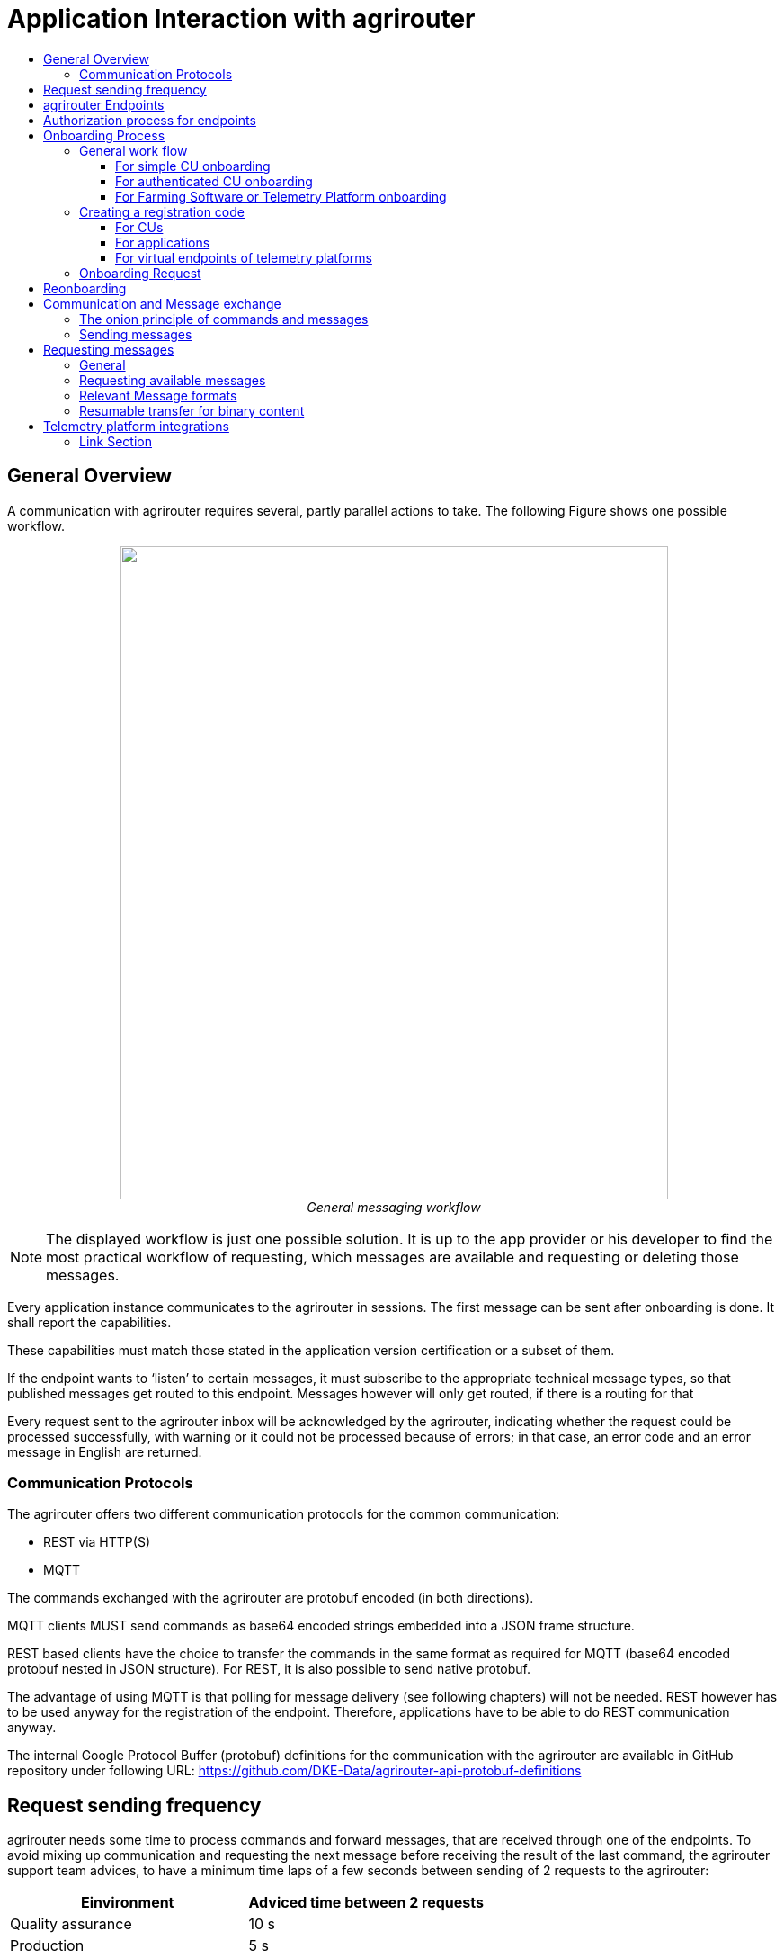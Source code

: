 = Application Interaction with agrirouter
:imagesdir: ./../assets/images/
:toc:
:toc-title:
:toclevels: 4


== General Overview

A communication with agrirouter requires several, partly parallel actions to take. The following Figure shows one possible workflow.

++++
<p align="center">
 <img src="./../assets/images/ig1\image22.png" width="609px" height="726px"><br>
 <i>General messaging workflow</i>
</p>
++++

[NOTE]
====
The displayed workflow is just one possible solution. It is up to the app provider or his developer to find the most practical workflow of requesting, which messages are available and requesting or deleting those messages.
====

Every application instance communicates to the agrirouter in sessions. The first message can be sent after onboarding is done. It shall report the capabilities.

These capabilities must match those stated in the application version certification or a subset of them.

If the endpoint wants to ‘listen’ to certain messages, it must subscribe to the appropriate technical message types, so that published messages get routed to this endpoint. Messages however will only get routed, if there is a routing for that

Every request sent to the agrirouter inbox will be acknowledged by the agrirouter, indicating whether the request could be processed successfully, with warning or it could not be processed because of errors; in that case, an error code and an error message in English are returned.





=== Communication Protocols

The agrirouter offers two different communication protocols for the common communication:

* REST via HTTP(S)
* MQTT

The commands exchanged with the agrirouter are protobuf encoded (in both directions).

MQTT clients MUST send commands as base64 encoded strings embedded into a JSON frame structure.

REST based clients have the choice to transfer the commands in the same format as required for MQTT (base64 encoded protobuf nested in JSON structure). For REST, it is also possible to send native protobuf.

The advantage of using MQTT is that polling for message delivery (see following chapters) will not be needed. REST however has to be used anyway for the registration of the endpoint. Therefore, applications have to be able to do REST communication anyway.

The internal Google Protocol Buffer (protobuf) definitions for the communication with the agrirouter are available in GitHub repository under following URL: https://github.com/DKE-Data/agrirouter-api-protobuf-definitions


== Request sending frequency

agrirouter needs some time to process commands and forward messages, that are received through one of the endpoints. To avoid mixing up communication and requesting the next message before receiving the result of the last command, the agrirouter support team advices, to have a minimum time laps of a few seconds between sending of 2 requests to the agrirouter:

[cols=",",options="header",]
|=============================================
|Einvironment |Adviced time between 2 requests
|Quality assurance |10 s
|Production |5 s
|=============================================

[NOTE]
====
* EFDI Log Telemetry messages can be collected over several seconds and than be sent in one request to the agrirouter.

* It is possible to send multiple messages with one request.
====

== agrirouter Endpoints

This chapter gives an overview about the endpoints including their base requirement and definition.

The full chapter can be found link:./endpoint.adoc[here].

== Authorization process for endpoints
This process is required to make sure, that an app provider knows the end user of an app instance of his application.

The whole chapter can be found link:./integration/authorization.adoc[here].

== Onboarding Process

=== General work flow

==== For simple CU onboarding

++++
<p align="center">
 <img src="./../assets/images/ig1\image28.png" width="598px" height="197px"><br>
 <i>Process of simple CU onboarding</i>
</p>
++++




==== For authenticated CU onboarding

++++
<p align="center">
 <img src="./../assets/images/ig1\image29.png" width="503px" height="316px"><br>
 <i>General workflow for onboarding with user interaction and authorization</i>
</p>
++++




==== For Farming Software or Telemetry Platform onboarding

++++
<p align="center">
 <img src="./../assets/images/ig2\image18.png" width="538px" height="477px"><br>
 <i>Onboarding process of a Farming Software or Telemetry platform</i>
</p>
++++




=== Creating a registration code

==== For CUs

The registration code for a new CU can be created by the end user clicking “Telemetry Connection”(1) in agrirouters’ control center. He has to select the desired CU(2) and gets a 10-digit code consisting of letters and numbers(3). A CU needs an interface to input this registration code.

++++
<p align="center">
 <img src="./../assets/images/ig1\image31.png" width="453px" height="254px"><br>
 <i>Requesting a registration code in agrirouter UI</i>
</p>
++++




++++
<p align="center">
 <img src="./../assets/images/ig1\image32.png" width="292px" height="164px"><br>
 <i>registration code for a CU</i>
</p>
++++



==== For applications

Applications receive a TAN using the link:./integration/authorization.adoc[authorization process].

==== For virtual endpoints of telemetry platforms

Virtual CUs can be onboarded by their telemetry platform, a TAN generation is not required.

=== Onboarding Request

To onboard a new endpoint, the endpoint has to send an onboarding request providing the TAN to agrirouter.

As a result, the agrirouter will return a JSON object including the endpoint IDs and the certificates required for the further communication with agrirouter. The onboarding request shall only be done once per Application Instance. The used unique app instance ID however should be stored, as it is required for reonboarding.

[NOTE]
====
There is no MQTT onboarding mechanism, so onboarding always has to be done using REST.
====

An example for an onboarding request can be found in the postman collection, which can be found link:https://github.com/DKE-Data/agrirouter-postman-tools[on GitHub].

== Reonboarding

Whenever an app instance receives an update of its software, it possibly needs to reonboard to agrirouter to receive its certificates and the endpoint IDs again. Reonboarding equals the onboarding request. Important is, that the same app instance id is used again, so that agrirouter recognizes the reonboarding and the routings and group settings of the endpoint persist. Otherwise, it would create a new endpoint.

== Communication and Message exchange

=== The onion principle of commands and messages

agrirouter is a platform, that is mostly used to transport messages *through* it and not towards it.


++++
Therefore, the content is encapsulated
 <ul>
 in messages, which are encapsulated into
<ul>
the commands to the agrirouter, which are encapsulated into
<ul>
the protocol layer of REST or MQTT.
</ul>
</ul>
</ul>

++++
With except to the EFDI telemetry messages (DeviceDescription and timelogs), agrirouter doesn’t analyse the messages inside the agrirouter command. It just checks the message type and the addressing to determine the recipients based on the routings and subscriptions.

++++
<p align="center">
 <img src="./../assets/images/ig1\image33.png" width="621px" height="358px"><br>
 <i>The onion principal for a non-telemetry message</i>
</p>
++++




An exception are the EFDI messages.

The device descriptions are needed by the agrirouter to

* determine the relevant CU when sending a Message directly to a machine
* filter for DDIs that are allowed to be sent to specific endpoints

[IMPORTANT]
====
Please note that the device description has to send every time before the machine starts sending live telemetry data to ensure, that each other endpoint is able to update their formerly received devices descriptions and new endpoints get the latest updates as well.
====

The timelog telemetry data is analyzed, so that a filtering for value categories like fuel consumption is possible.

++++
<p align="center">
 <img src="./../assets/images/ig1\image34.png" width="630px" height="363px"><br>
 <i>The onion principle for a telemetry message</i>
</p>
++++




=== Sending messages

An endpoint can send messages to other endpoints via the agrirouter. Therefore, it has to create commands to call at the agrirouter. To send a message to agrirouter, the application has to encode the involved file format,

++++
<p align="center">
 <img src="./../assets/images/ig1\image35.png" width="622px" height="347px"><br>
 <i>Required Data to create a message</i>
</p>
++++




The message is answered by the agrirouter with a HTTP status between 200 and 299. In that case, the app instance should poll for a confirmation at the outbox before sending the next message.

agrirouter commands like the request for messages are Protobuf-Encoded.

== Requesting messages

=== General

agrirouter stores messages of an endpoint in its feed. This feed is part of the message module. Requesting a message from the agrirouter equals sending a command to the inbox, requesting agrirouter to forward the message to the outbox. The endpoint can than receive this forwarded message through the selected protocol. For HTTP REST, the endpoint has to poll at the address of the outbox. If the endpoint uses the MQTT protocol, it will receive the message from the agrirouter.

++++
<p align="center">
 <img src="./../assets/images/ig1\image36.png" width="623px" height="268px"><br>
 <i>Handling of messages and commands inside agrirouter endpoint; Simplified</i>
</p>
++++



=== Requesting available messages

To receive a list of all buffered messages from the feed of the endpoint, the application has to request the list of available messages. agrirouter will than forward a message header list to the outbox. The app instance can request each message by its unique ID afterwards. It’s up to the developer to decide on a useful order of requesting the buffered messages. Ann application could for example use the principles of _last in first out_ or _first in first out_ or priories specific technical message formats. It would also be possible for timelogs to request every n-th message and requests the messages in between afterwards, so that the app could create a graph, that is getting more and more precise (like a preview becoming a real view).

=== Relevant Message formats

The message formats relevant to control the agrirouter are available on the GitHub: https://github.com/DKE-Data/agrirouter-api-protobuf-definitions . A full documentation of those messages can be found in the Integration Guide Part 2.

More relevant message formats can be found in the resources List of this document.

=== Resumable transfer for binary content

++++
<p align="center">
 <img src="./../assets/images/ig1\image37.png" width="642px" height="351px"><br>
 <i>Transfer for Binary Content</i>
</p>
++++



Regarding large data, endpoints need to implement a concept for chunked data transfer to ensure a resumable transfer of (binary) content. The endpoint is in charge of the segmentation, this is not done by the agrirouter. The agrirouter is in charge of the delivery and order of the messages.

If the app instance intends to send binary content to its endpoint, the app instance segments the binary content into smaller chunks of a determined size of at maximum 1 MB. Afterwards the client envelopes these chunks into the agrirouter message protocol and sends those chunks each as a single message to the agrirouter. The client has to ensure that the binary relevant header information in the agrirouter message header is filled correctly. The agrirouter transports the messages without changing the content to the feed of the receiver and the client receives those chunks message by message and then can reassemble the binary content again.

[IMPORTANT]
====
 * The segmentation of message does not apply to the telemetry related data as it is described in EFDI.

 * The max chunk size is capped at 1MB. This size might be decreased during the project for performance reasons.
====

== Telemetry platform integrations

To simplify and optimize the connection of telemetry platforms, there are several additional functionalities for such platforms. A telemetry platform can onboard virtual CUs itself, so that it is not necessary to enter a registration code in the terminal of a virtual CU. More information can be found in the link:telemetry-platform-concepts.adoc[chapter about telemetry platforms].





==== Link Section
This page is found in every file and links to the major topics
[width="100%"]
|====
|link:../README.adoc[Index]|link:./general.adoc[OverView]|link:./shortings.adoc[shortings]|link:./terms.adoc[agrirouter in a nutshell]
|====


